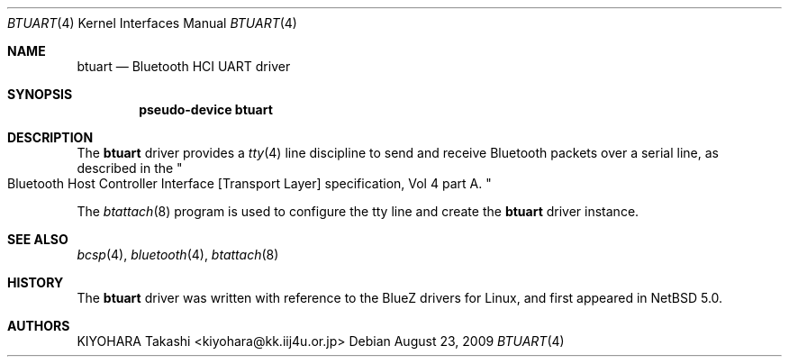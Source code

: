 .\" $NetBSD: btuart.4,v 1.6.10.3 2009/08/25 19:04:27 snj Exp $
.\"
.\" Copyright (c) 2007 KIYOHARA Takashi
.\" All rights reserved.
.\"
.\" Redistribution and use in source and binary forms, with or without
.\" modification, are permitted provided that the following conditions
.\" are met:
.\" 1. Redistributions of source code must retain the above copyright
.\"    notice, this list of conditions and the following disclaimer.
.\" 2. Redistributions in binary form must reproduce the above copyright
.\"    notice, this list of conditions and the following disclaimer in the
.\"    documentation and/or other materials provided with the distribution.
.\"
.\" THIS SOFTWARE IS PROVIDED BY THE AUTHOR ``AS IS'' AND ANY EXPRESS OR
.\" IMPLIED WARRANTIES, INCLUDING, BUT NOT LIMITED TO, THE IMPLIED
.\" WARRANTIES OF MERCHANTABILITY AND FITNESS FOR A PARTICULAR PURPOSE ARE
.\" DISCLAIMED.  IN NO EVENT SHALL THE AUTHOR BE LIABLE FOR ANY DIRECT,
.\" INDIRECT, INCIDENTAL, SPECIAL, EXEMPLARY, OR CONSEQUENTIAL DAMAGES
.\" (INCLUDING, BUT NOT LIMITED TO, PROCUREMENT OF SUBSTITUTE GOODS OR
.\" SERVICES; LOSS OF USE, DATA, OR PROFITS; OR BUSINESS INTERRUPTION)
.\" HOWEVER CAUSED AND ON ANY THEORY OF LIABILITY, WHETHER IN CONTRACT,
.\" STRICT LIABILITY, OR TORT (INCLUDING NEGLIGENCE OR OTHERWISE) ARISING IN
.\" ANY WAY OUT OF THE USE OF THIS SOFTWARE, EVEN IF ADVISED OF THE
.\" POSSIBILITY OF SUCH DAMAGE.
.\"
.Dd August 23, 2009
.Dt BTUART 4
.Os
.Sh NAME
.Nm btuart
.Nd Bluetooth HCI UART driver
.Sh SYNOPSIS
.Cd pseudo-device btuart
.Sh DESCRIPTION
The
.Nm
driver provides a
.Xr tty 4
line discipline to send and receive Bluetooth packets over a serial
line, as described in the
.Qo
Bluetooth Host Controller Interface
.Bq Transport Layer
specification, Vol 4 part A.
.Qc
.Pp
The
.Xr btattach 8
program is used to configure the tty line and create the
.Nm
driver instance.
.Sh SEE ALSO
.Xr bcsp 4 ,
.Xr bluetooth 4 ,
.Xr btattach 8
.Sh HISTORY
The
.Nm
driver was written with reference to the BlueZ drivers
for Linux, and first appeared in
.Nx 5.0 .
.Sh AUTHORS
.An KIYOHARA Takashi Aq kiyohara@kk.iij4u.or.jp
